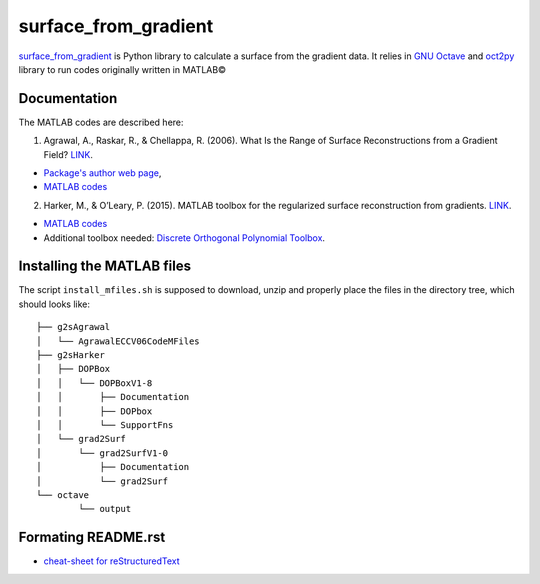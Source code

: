 =====================
surface_from_gradient
=====================


surface_from_gradient_ is Python library to calculate a surface from the gradient data. It relies in `GNU Octave`_ and oct2py_ library to run codes originally written in MATLAB©

.. _surface_from_gradient: https://gitlab.com/wcgrizolli/surface_from_gradient
.. _GNU Octave: https://www.gnu.org/software/octave/
.. _oct2py: http://blink1073.github.io/oct2py/

-------------
Documentation
-------------
The MATLAB codes are described here:

1) Agrawal, A., Raskar, R., & Chellappa, R. (2006). What Is the Range of Surface Reconstructions from a Gradient Field? `LINK <https://doi.org/10.1007/11744023_45>`_.

- `Package's author web page <http://www.cs.cmu.edu/~ILIM/projects/IM/aagrawal/>`_,

- `MATLAB codes <http://www.cs.cmu.edu/~ILIM/projects/IM/aagrawal/eccv06/RangeofSurfaceReconstructions.html>`_

2) Harker, M., & O’Leary, P. (2015). MATLAB toolbox for the regularized surface reconstruction from gradients. `LINK <https://doi.org/10.1117/12.2182827>`_.

- `MATLAB codes <https://www.mathworks.com/matlabcentral/fileexchange/43149-surface-reconstruction-from-gradient-fields--grad2surf-version-1-0?s_tid=prof_contriblnk>`_

- Additional toolbox needed: `Discrete Orthogonal Polynomial Toolbox <http://docutils.sourceforge.net/docs/user/rst/quickref.html>`_.


---------------------------
Installing the MATLAB files
---------------------------

The script ``install_mfiles.sh`` is supposed to download, unzip and properly
place the files in the directory tree, which should looks like::

	├── g2sAgrawal
	│   └── AgrawalECCV06CodeMFiles
	├── g2sHarker
	│   ├── DOPBox
	│   │   └── DOPBoxV1-8
	│   │       ├── Documentation
	│   │       ├── DOPbox
	│   │       └── SupportFns
	│   └── grad2Surf
	│       └── grad2SurfV1-0
	│           ├── Documentation
	│           └── grad2Surf
	└── octave
		└── output


--------------------
Formating README.rst
--------------------

* `cheat-sheet for reStructuredText <http://docutils.sourceforge.net/docs/user/rst/quickref.html>`_